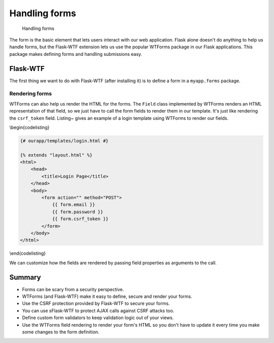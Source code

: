 Handling forms
==============

.. figure:: _static/images/forms.png
   :alt: Handling forms

   Handling forms
The form is the basic element that lets users interact with our web
application. Flask alone doesn't do anything to help us handle forms,
but the Flask-WTF extension lets us use the popular WTForms package in
our Flask applications. This package makes defining forms and handling
submissions easy.

Flask-WTF
---------

The first thing we want to do with Flask-WTF (after installing it) is to
define a form in a ``myapp.forms`` package.

.. raw:: latex

   \begin{codelisting}
   \label{code:form1}
   \codecaption{Defining our first form}
   ```python
   # ourapp/forms.py

   from flask.ext.wtforms import Form
   from wtforms import TextField, PasswordField, Required, Email

   class EmailPasswordForm(Form):
       email = TextField('Email', validators=[Required(), Email()])
       password = PasswordField('Password', validators=[Required()])
   ```
   \end{codelisting}

.. raw:: latex

   \begin{aside}
   \label{aside:callables}
   \heading{A note on returning callables}

   Our validator doesn't have to be a callable class. It could also be a factory that returns a callable or just a callable directly. See some examples here: [http://wtforms.simplecodes.com/docs/0.6.2/validators.html#custom-validators](http://wtforms.simplecodes.com/docs/0.6.2/validators.html#custom-validators)

   \end{aside}

Rendering forms
~~~~~~~~~~~~~~~

WTForms can also help us render the HTML for the forms. The ``Field``
class implemented by WTForms renders an HTML representation of that
field, so we just have to call the form fields to render them in our
template. It's just like rendering the ``csrf_token`` field. Listing~
gives an example of a login template using WTForms to render our fields.

\\begin{codelisting}

.. code:: jinja

    {# ourapp/templates/login.html #}

    {% extends "layout.html" %}
    <html>
        <head>
            <title>Login Page</title>
        </head>
        <body>
            <form action="" method="POST">
                {{ form.email }}
                {{ form.password }}
                {{ form.csrf_token }}
            </form>
        </body>
    </html>

\\end{codelisting}

We can customize how the fields are rendered by passing field properties
as arguments to the call.

.. raw:: latex

   \begin{codelisting}
   \label{code:}
   \codecaption{Adding a \texttt{placeholder} property to the email field}
   ```jinja
   <form action="" method="POST">
       {{ form.email.label }}: {{ form.email(placeholder='yourname@email.com') }}
       <br>
       {{ form.password.label }}: {{ form.password }}
       <br>
       {{ form.csrf_token }}
   </form>
   ```
   \end{codelisting}

.. raw:: latex

   \begin{aside}
   \label{aside:}
   \heading{A note on adding a class property}

   If we want to pass the "class" HTML attribute, we have to use `class_=''` since "class" is a reserved keyword in Python.

   \end{aside}

.. raw:: latex

   \begin{aside}
   \label{aside:}
   \heading{A note on Jinja's \texttt{|safe} filter}

   You may notice that we don't need to use Jinja's `|safe` filter. This is because WTForms renders HTML safe strings.

   See more here: [http://pythonhosted.org/Flask-WTF/#using-the-safe-filter](http://pythonhosted.org/Flask-WTF/#using-the-safe-filter)

   \end{aside}

Summary
-------

-  Forms can be scary from a security perspective.
-  WTForms (and Flask-WTF) make it easy to define, secure and render
   your forms.
-  Use the CSRF protection provided by Flask-WTF to secure your forms.
-  You can use sFlask-WTF to protect AJAX calls against CSRF attacks
   too.
-  Define custom form validators to keep validation logic out of your
   views.
-  Use the WTForms field rendering to render your form's HTML so you
   don't have to update it every time you make some changes to the form
   definition.

